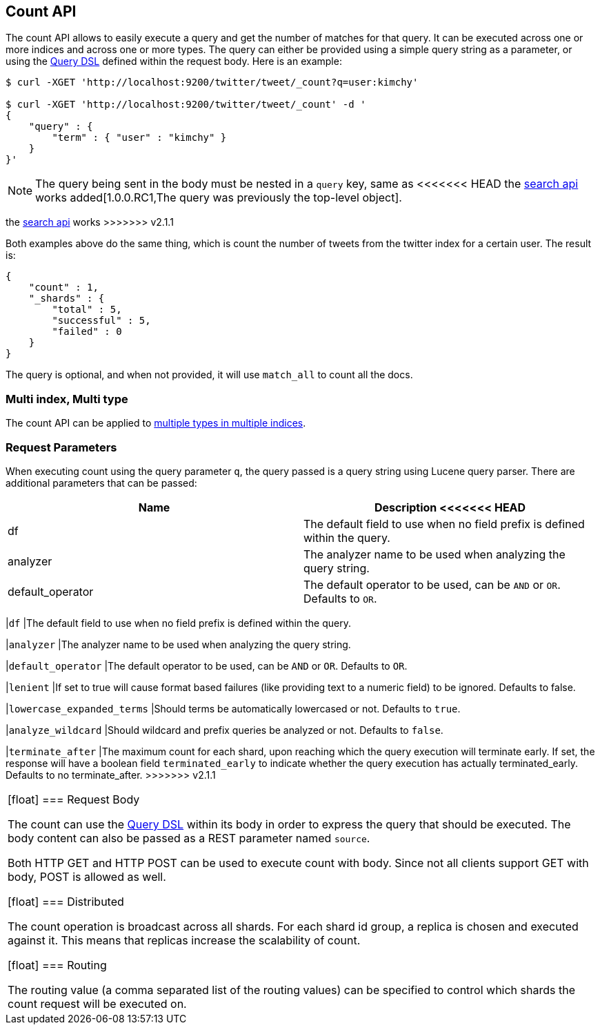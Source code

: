 [[search-count]]
== Count API

The count API allows to easily execute a query and get the number of
matches for that query. It can be executed across one or more indices
and across one or more types. The query can either be provided using a
simple query string as a parameter, or using the
<<query-dsl,Query DSL>> defined within the request
body. Here is an example:

[source,js]
--------------------------------------------------
$ curl -XGET 'http://localhost:9200/twitter/tweet/_count?q=user:kimchy'

$ curl -XGET 'http://localhost:9200/twitter/tweet/_count' -d '
{
    "query" : {
        "term" : { "user" : "kimchy" }
    }
}'
--------------------------------------------------

NOTE: The query being sent in the body must be nested in a `query` key, same as
<<<<<<< HEAD
the <<search-search,search api>> works added[1.0.0.RC1,The query was previously the top-level object].
=======
the <<search-search,search api>> works
>>>>>>> v2.1.1

Both examples above do the same thing, which is count the number of
tweets from the twitter index for a certain user. The result is:

[source,js]
--------------------------------------------------
{
    "count" : 1,
    "_shards" : {
        "total" : 5,
        "successful" : 5,
        "failed" : 0
    }
}
--------------------------------------------------

The query is optional, and when not provided, it will use `match_all` to
count all the docs.

[float]
=== Multi index, Multi type

The count API can be applied to <<search-multi-index-type,multiple types in multiple indices>>.

[float]
=== Request Parameters

When executing count using the query parameter `q`, the query passed is
a query string using Lucene query parser. There are additional
parameters that can be passed:

[cols="<,<",options="header",]
|=======================================================================
|Name |Description
<<<<<<< HEAD
|df |The default field to use when no field prefix is defined within the
query.

|analyzer |The analyzer name to be used when analyzing the query string.

|default_operator |The default operator to be used, can be `AND` or
`OR`. Defaults to `OR`.
=======
|`df` |The default field to use when no field prefix is defined within the
query.

|`analyzer` |The analyzer name to be used when analyzing the query string.

|`default_operator` |The default operator to be used, can be `AND` or
`OR`. Defaults to `OR`.

|`lenient` |If set to true will cause format based failures (like
providing text to a numeric field) to be ignored. Defaults to false.

|`lowercase_expanded_terms` |Should terms be automatically lowercased or
not. Defaults to `true`.

|`analyze_wildcard` |Should wildcard and prefix queries be analyzed or
not. Defaults to `false`.

|`terminate_after` |The maximum count for each shard, upon
reaching which the query execution will terminate early.
If set, the response will have a boolean field `terminated_early` to
indicate whether the query execution has actually terminated_early.
Defaults to no terminate_after.
>>>>>>> v2.1.1
|=======================================================================

[float]
=== Request Body

The count can use the <<query-dsl,Query DSL>> within
its body in order to express the query that should be executed. The body
content can also be passed as a REST parameter named `source`.

Both HTTP GET and HTTP POST can be used to execute count with body.
Since not all clients support GET with body, POST is allowed as well.

[float]
=== Distributed

The count operation is broadcast across all shards. For each shard id
group, a replica is chosen and executed against it. This means that
replicas increase the scalability of count.

[float]
=== Routing

The routing value (a comma separated list of the routing values) can be
specified to control which shards the count request will be executed on.
